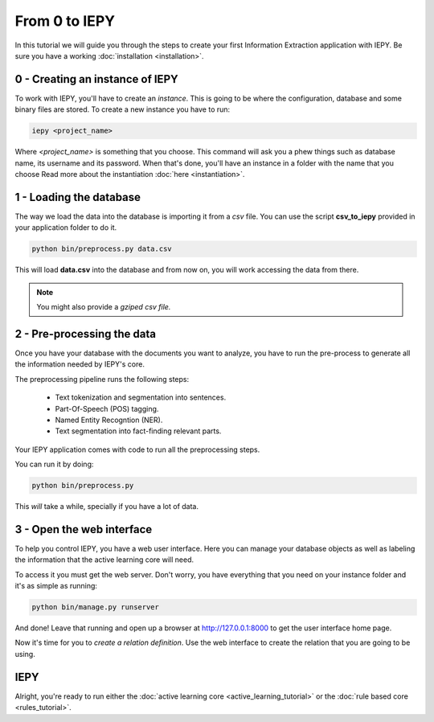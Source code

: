 From 0 to IEPY
==============

In this tutorial we will guide you through the steps to create your first
Information Extraction application with IEPY.
Be sure you have a working :doc:`installation <installation>`.


0 - Creating an instance of IEPY
--------------------------------

To work with IEPY, you'll have to create an *instance*.
This is going to be where the configuration, database and some binary files are stored.
To create a new instance you have to run:

.. code-block:: bash

    iepy <project_name>

Where *<project_name>* is something that you choose.
This command will ask you a phew things such as database name, its username and its password.
When that's done, you'll have an instance in a folder with the name that you choose
Read more about the instantiation :doc:`here <instantiation>`.


1 - Loading the database
------------------------

The way we load the data into the database is importing it from a *csv* file. You can use the script **csv_to_iepy** 
provided in your application folder to do it.


.. code-blocK:: bash

    python bin/preprocess.py data.csv

This will load **data.csv** into the database and from now on, you will work accessing
the data from there. 

.. note::

    You might also provide a *gziped csv file.*


2 - Pre-processing the data
---------------------------

Once you have your database with the documents you want to analyze, you have to
run the pre-process to generate all the information needed by IEPY's core.

The preprocessing pipeline runs the following steps:

    * Text tokenization and segmentation into sentences.
    * Part-Of-Speech (POS) tagging.
    * Named Entity Recogntion (NER).
    * Text segmentation into fact-finding relevant parts.

Your IEPY application comes with code to run all the preprocessing steps. 

You can run it by doing:

.. code-blocK:: bash

    python bin/preprocess.py

This *will* take a while, specially if you have a lot of data.


3 - Open the web interface
--------------------------

To help you control IEPY, you have a web user interface.
Here you can manage your database objects as well as labeling the information
that the active learning core will need.

To access it you must get the web server. Don't worry, you have everything
that you need on your instance folder and it's as simple as running:

.. code-blocK:: bash

    python bin/manage.py runserver

And done! Leave that running and open up a browser at `http://127.0.0.1:8000 <http://127.0.0.1:8000>`_ to get
the user interface home page.

Now it's time for you to *create a relation definition*. Use the web interface to create the relation that you
are going to be using.

IEPY
----

Alright, you're ready to run either the :doc:`active learning core <active_learning_tutorial>`
or the :doc:`rule based core <rules_tutorial>`.
